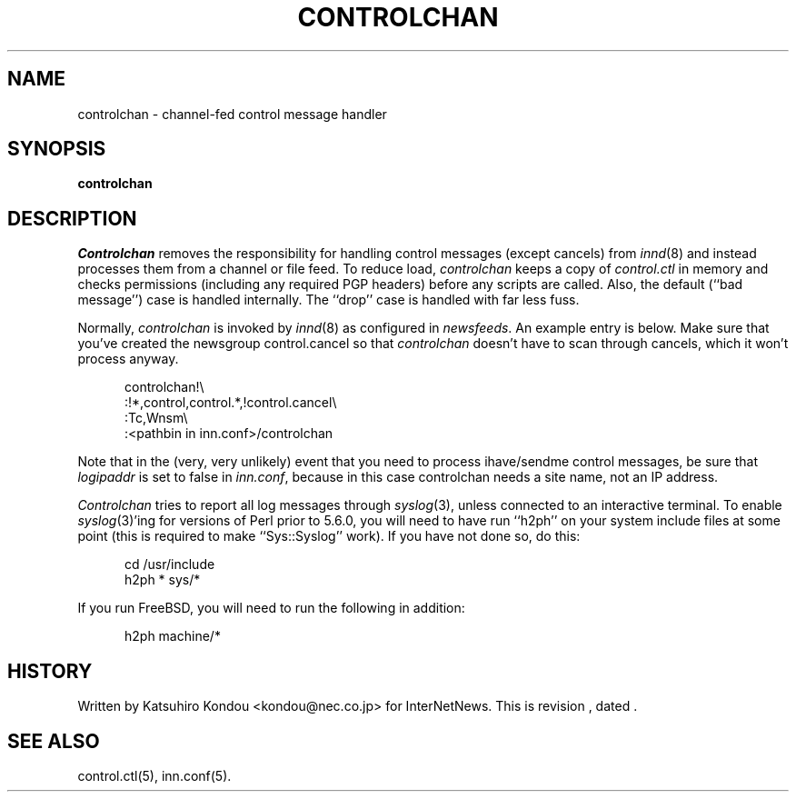 .\" $Revision$
.TH CONTROLCHAN 8
.SH NAME
controlchan \- channel\-fed control message handler
.SH SYNOPSIS
.B controlchan
.SH DESCRIPTION
.I Controlchan
removes the responsibility for handling control messages
(except cancels) from
.IR innd (8)
and instead processes them from a channel or file feed.
To reduce load,
.I controlchan
keeps a copy of
.I control.ctl
in memory and checks permissions (including any required PGP headers) before any
scripts are called.  Also, the default (``bad message'') case is handled
internally.  The ``drop'' case is handled with far less fuss.
.PP
Normally,
.I controlchan
is invoked by
.IR innd (8)
as configured in
.IR newsfeeds .
An example entry is below.  Make sure that you've created the newsgroup
control.cancel so that
.I controlchan
doesn't have to scan through cancels, which it won't process anyway.
.sp 1
.in +0.5i
.nf
controlchan!\\
   :!*,control,control.*,!control.cancel\\
   :Tc,Wnsm\\ 
   :<pathbin in inn.conf>/controlchan
.fi
.in -0.5i
.sp 1
Note that in the (very, very unlikely) event that you need to process
ihave/sendme control messages, be sure that
.I logipaddr
is set to false in
.IR inn.conf ,
because in this case controlchan needs a site name, not an IP address.
.sp 1
.I Controlchan
tries to report all log messages through
.IR syslog (3),
unless connected to an interactive terminal.  To enable
.IR syslog (3)'ing
for versions of Perl prior to 5.6.0,
you will need to have run ``h2ph'' on your
system include files at some point (this is required to
make ``Sys::Syslog'' work).  If you have not done so, do this:
.sp 1
.nf
.in +0.5i
cd /usr/include
h2ph * sys/*
.in -0.5i
.fi
.sp 1
If you run FreeBSD, you will need to run the following in addition:
.sp 1
.nf
.in +0.5i
h2ph machine/*
.in -0.5i
.fi
.SH HISTORY
Written by Katsuhiro Kondou <kondou@nec.co.jp> for InterNetNews.
.de R$
This is revision \\$3, dated \\$4.
..
.R$ $Id$
.SH "SEE ALSO"
control.ctl(5),
inn.conf(5).
